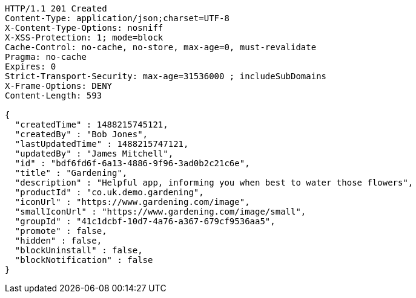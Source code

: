 [source,http,options="nowrap"]
----
HTTP/1.1 201 Created
Content-Type: application/json;charset=UTF-8
X-Content-Type-Options: nosniff
X-XSS-Protection: 1; mode=block
Cache-Control: no-cache, no-store, max-age=0, must-revalidate
Pragma: no-cache
Expires: 0
Strict-Transport-Security: max-age=31536000 ; includeSubDomains
X-Frame-Options: DENY
Content-Length: 593

{
  "createdTime" : 1488215745121,
  "createdBy" : "Bob Jones",
  "lastUpdatedTime" : 1488215747121,
  "updatedBy" : "James Mitchell",
  "id" : "bdf6fd6f-6a13-4886-9f96-3ad0b2c21c6e",
  "title" : "Gardening",
  "description" : "Helpful app, informing you when best to water those flowers",
  "productId" : "co.uk.demo.gardening",
  "iconUrl" : "https://www.gardening.com/image",
  "smallIconUrl" : "https://www.gardening.com/image/small",
  "groupId" : "41c1dcbf-10d7-4a76-a367-679cf9536aa5",
  "promote" : false,
  "hidden" : false,
  "blockUninstall" : false,
  "blockNotification" : false
}
----